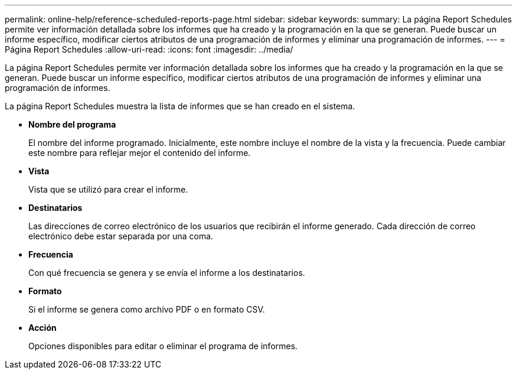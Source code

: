 ---
permalink: online-help/reference-scheduled-reports-page.html 
sidebar: sidebar 
keywords:  
summary: La página Report Schedules permite ver información detallada sobre los informes que ha creado y la programación en la que se generan. Puede buscar un informe específico, modificar ciertos atributos de una programación de informes y eliminar una programación de informes. 
---
= Página Report Schedules
:allow-uri-read: 
:icons: font
:imagesdir: ../media/


[role="lead"]
La página Report Schedules permite ver información detallada sobre los informes que ha creado y la programación en la que se generan. Puede buscar un informe específico, modificar ciertos atributos de una programación de informes y eliminar una programación de informes.

La página Report Schedules muestra la lista de informes que se han creado en el sistema.

* *Nombre del programa*
+
El nombre del informe programado. Inicialmente, este nombre incluye el nombre de la vista y la frecuencia. Puede cambiar este nombre para reflejar mejor el contenido del informe.

* *Vista*
+
Vista que se utilizó para crear el informe.

* *Destinatarios*
+
Las direcciones de correo electrónico de los usuarios que recibirán el informe generado. Cada dirección de correo electrónico debe estar separada por una coma.

* *Frecuencia*
+
Con qué frecuencia se genera y se envía el informe a los destinatarios.

* *Formato*
+
Si el informe se genera como archivo PDF o en formato CSV.

* *Acción*
+
Opciones disponibles para editar o eliminar el programa de informes.


